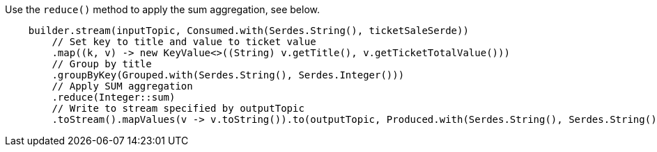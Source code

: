 Use the `reduce()` method to apply the sum aggregation, see below.

```
    builder.stream(inputTopic, Consumed.with(Serdes.String(), ticketSaleSerde))
        // Set key to title and value to ticket value
        .map((k, v) -> new KeyValue<>((String) v.getTitle(), v.getTicketTotalValue()))
        // Group by title
        .groupByKey(Grouped.with(Serdes.String(), Serdes.Integer()))
        // Apply SUM aggregation
        .reduce(Integer::sum)
        // Write to stream specified by outputTopic
        .toStream().mapValues(v -> v.toString()).to(outputTopic, Produced.with(Serdes.String(), Serdes.String()));
```